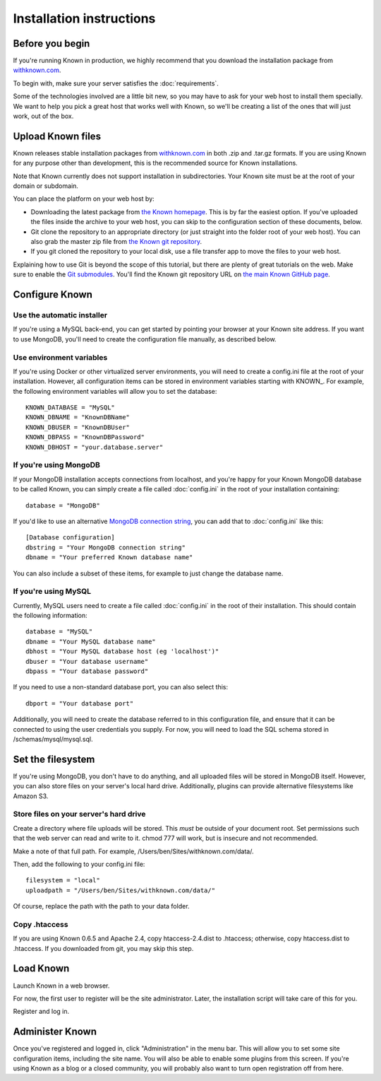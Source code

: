 Installation instructions
#########################

Before you begin
----------------

If you're running Known in production, we highly recommend that you download the installation package from
`withknown.com <https://withknown.com/>`_.

To begin with, make sure your server satisfies the :doc:`requirements`.

Some of the technologies involved are a little bit new, so you may have to ask for your web host to install them
specially. We want to help you pick a great host that works well with Known, so we'll be creating a list of the ones
that will just work, out of the box.

Upload Known files
------------------

Known releases stable installation packages from `withknown.com <https://withknown.com/>`_ in both .zip and .tar.gz
formats. If you are using Known for any purpose other than development, this is the recommended source for Known
installations.

Note that Known currently does not support installation in subdirectories. Your Known site must be at the root of your
domain or subdomain.

You can place the platform on your web host by:

* Downloading the latest package from `the Known homepage <https://withknown.com/>`_. This is by far the easiest
  option. If you've uploaded the files inside the archive to your web host, you can skip to the configuration section
  of these documents, below.
* Git clone the repository to an appropriate directory (or just straight into the folder root of your web host). You
  can also grab the master zip file from `the Known git repository <https://github.com/idno/idno>`_.
* If you git cloned the repository to your local disk, use a file transfer app to move the files to your web host.

Explaining how to use Git is beyond the scope of this tutorial, but there are plenty of great tutorials on the web. 
Make sure to enable the `Git submodules <http://git-scm.com/book/en/Git-Tools-Submodules>`_.
You'll find the Known git repository URL on `the main Known GitHub page <https://github.com/idno/idno>`_.

Configure Known
---------------

Use the automatic installer
^^^^^^^^^^^^^^^^^^^^^^^^^^^

If you're using a MySQL back-end, you can get started by pointing your browser at your Known site address. If you want
to use MongoDB, you'll need to create the configuration file manually, as described below.

Use environment variables
^^^^^^^^^^^^^^^^^^^^^^^^^

If you're using Docker or other virtualized server environments, you will need to create a config.ini file at the root
of your installation. However, all configuration items can be stored in environment variables starting with KNOWN_.
For example, the following environment variables will allow you to set the database::

    KNOWN_DATABASE = "MySQL"
    KNOWN_DBNAME = "KnownDBName"
    KNOWN_DBUSER = "KnownDBUser"
    KNOWN_DBPASS = "KnownDBPassword"
    KNOWN_DBHOST = "your.database.server"

If you're using MongoDB
^^^^^^^^^^^^^^^^^^^^^^^

If your MongoDB installation accepts connections from localhost, and you're happy for your Known MongoDB database to be
called Known, you can simply create a file called :doc:`config.ini` in the root of your installation containing::

    database = "MongoDB"

If you'd like to use an alternative `MongoDB connection string <http://docs.mongodb.org/manual/reference/connection-string/>`_,
you can add that to :doc:`config.ini` like this::

    [Database configuration]
    dbstring = "Your MongoDB connection string"
    dbname = "Your preferred Known database name"

You can also include a subset of these items, for example to just change the database name.

If you're using MySQL
^^^^^^^^^^^^^^^^^^^^^

Currently, MySQL users need to create a file called :doc:`config.ini` in the root of their installation. This should
contain the following information::

        database = "MySQL"
        dbname = "Your MySQL database name"
        dbhost = "Your MySQL database host (eg 'localhost')"
        dbuser = "Your database username"
        dbpass = "Your database password"

If you need to use a non-standard database port, you can also select this::

        dbport = "Your database port"

Additionally, you will need to create the database referred to in this configuration file, and ensure that it can be
connected to using the user credentials you supply. For now, you will need to load the SQL schema stored in
/schemas/mysql/mysql.sql.

Set the filesystem
------------------

If you're using MongoDB, you don't have to do anything, and all uploaded files will be stored in MongoDB itself.
However, you can also store files on your server's local hard drive. Additionally, plugins can provide alternative
filesystems like Amazon S3.

Store files on your server's hard drive
^^^^^^^^^^^^^^^^^^^^^^^^^^^^^^^^^^^^^^^

Create a directory where file uploads will be stored. This *must* be outside of your document root. Set permissions
such that the web server can read and write to it. chmod 777 will work, but is insecure and not recommended.

Make a note of that full path. For example, /Users/ben/Sites/withknown.com/data/.

Then, add the following to your config.ini file::

        filesystem = "local"
        uploadpath = "/Users/ben/Sites/withknown.com/data/"

Of course, replace the path with the path to your data folder.

Copy .htaccess
^^^^^^^^^^^^^^

If you are using Known 0.6.5 and Apache 2.4, copy htaccess-2.4.dist to .htaccess; otherwise, copy htaccess.dist to .htaccess.
If you downloaded from git, you may skip this step.

Load Known
----------

Launch Known in a web browser.

For now, the first user to register will be the site administrator. Later, the installation script will take care of
this for you.

Register and log in.

Administer Known
----------------

Once you've registered and logged in, click "Administration" in the menu bar. This will allow you to set some site
configuration items, including the site name. You will also be able to enable some plugins from this screen. If you're
using Known as a blog or a closed community, you will probably also want to turn open registration off from here.

